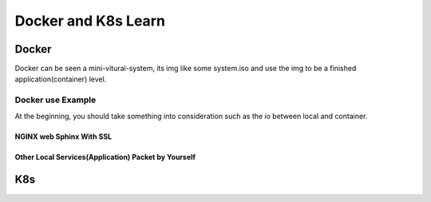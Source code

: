 Docker and K8s Learn
====================

Docker
``````
Docker can be seen a mini-vitural-system, its img like some system.iso and use the img to be a finished application(container) level.

Docker use Example
------------------
At the beginning, you should take something into consideration such as the io between local and container.

NGINX web Sphinx With SSL
.........................

Other Local Services(Application) Packet by Yourself
....................................................

K8s
```